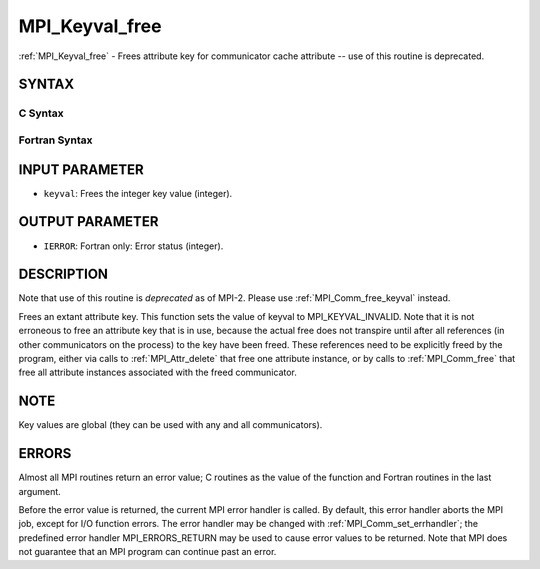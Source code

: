 .. _mpi_keyval_free:

MPI_Keyval_free
~~~~~~~~~~~~~~~

:ref:`MPI_Keyval_free` - Frees attribute key for communicator cache
attribute -- use of this routine is deprecated.

SYNTAX
======

C Syntax
--------

.. code-block:: c
   :linenos:

   #include <mpi.h>
   int MPI_Keyval_free(int *keyval)

Fortran Syntax
--------------

.. code-block:: fortran
   :linenos:

   INCLUDE 'mpif.h'
   MPI_KEYVAL_FREE(KEYVAL, IERROR)
   	INTEGER	KEYVAL, IERROR

INPUT PARAMETER
===============

* ``keyval``: Frees the integer key value (integer). 

OUTPUT PARAMETER
================

* ``IERROR``: Fortran only: Error status (integer). 

DESCRIPTION
===========

Note that use of this routine is *deprecated* as of MPI-2. Please use
:ref:`MPI_Comm_free_keyval` instead.

Frees an extant attribute key. This function sets the value of keyval to
MPI_KEYVAL_INVALID. Note that it is not erroneous to free an attribute
key that is in use, because the actual free does not transpire until
after all references (in other communicators on the process) to the key
have been freed. These references need to be explicitly freed by the
program, either via calls to :ref:`MPI_Attr_delete` that free one attribute
instance, or by calls to :ref:`MPI_Comm_free` that free all attribute instances
associated with the freed communicator.

NOTE
====

Key values are global (they can be used with any and all communicators).

ERRORS
======

Almost all MPI routines return an error value; C routines as the value
of the function and Fortran routines in the last argument.

Before the error value is returned, the current MPI error handler is
called. By default, this error handler aborts the MPI job, except for
I/O function errors. The error handler may be changed with
:ref:`MPI_Comm_set_errhandler`; the predefined error handler MPI_ERRORS_RETURN
may be used to cause error values to be returned. Note that MPI does not
guarantee that an MPI program can continue past an error.


.. seealso:: | :ref:`MPI_Keyval_create` | :ref:`MPI_Comm_free_keyval` 

